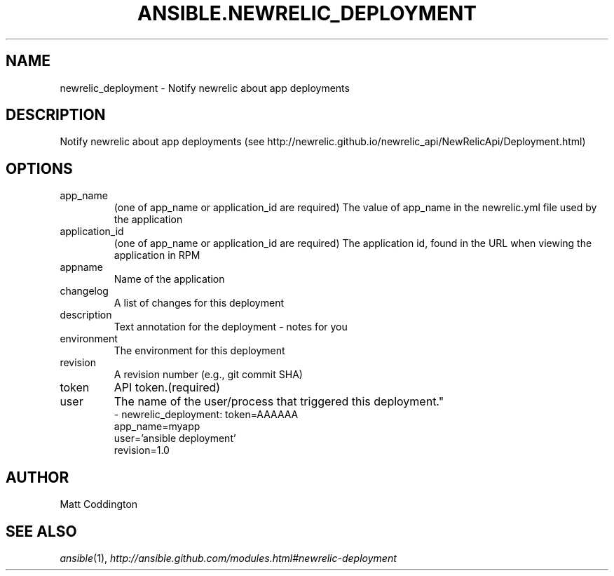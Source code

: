 .TH ANSIBLE.NEWRELIC_DEPLOYMENT 3 "2013-10-08" "1.3.3" "ANSIBLE MODULES"
." generated from library/monitoring/newrelic_deployment
.SH NAME
newrelic_deployment \- Notify newrelic about app deployments
." ------ DESCRIPTION
.SH DESCRIPTION
.PP
Notify newrelic about app deployments (see http://newrelic.github.io/newrelic_api/NewRelicApi/Deployment.html) 
." ------ OPTIONS
."
."
.SH OPTIONS
   
.IP app_name
(one of app_name or application_id are required) The value of app_name in the newrelic.yml file used by the application   
.IP application_id
(one of app_name or application_id are required) The application id, found in the URL when viewing the application in RPM   
.IP appname
Name of the application   
.IP changelog
A list of changes for this deployment   
.IP description
Text annotation for the deployment - notes for you   
.IP environment
The environment for this deployment   
.IP revision
A revision number (e.g., git commit SHA)   
.IP token
API token.(required)   
.IP user
The name of the user/process that triggered this deployment."
."
." ------ NOTES
."
."
." ------ EXAMPLES
." ------ PLAINEXAMPLES
.nf
- newrelic_deployment: token=AAAAAA
                       app_name=myapp
                       user='ansible deployment'
                       revision=1.0

.fi

." ------- AUTHOR
.SH AUTHOR
Matt Coddington
.SH SEE ALSO
.IR ansible (1),
.I http://ansible.github.com/modules.html#newrelic-deployment
